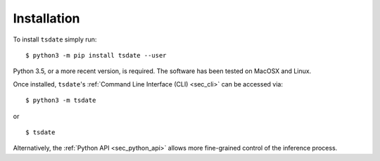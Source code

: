 .. _sec_installation:

############
Installation
############


To install ``tsdate`` simply run::

    $ python3 -m pip install tsdate --user

Python 3.5, or a more recent version, is required. The software has been tested
on MacOSX and Linux.

Once installed, ``tsdate``'s :ref:`Command Line Interface (CLI) <sec_cli>` can be accessed via:
::

    $ python3 -m tsdate

or ::

    $ tsdate

Alternatively, the :ref:`Python API <sec_python_api>` allows more fine-grained control
of the inference process.
